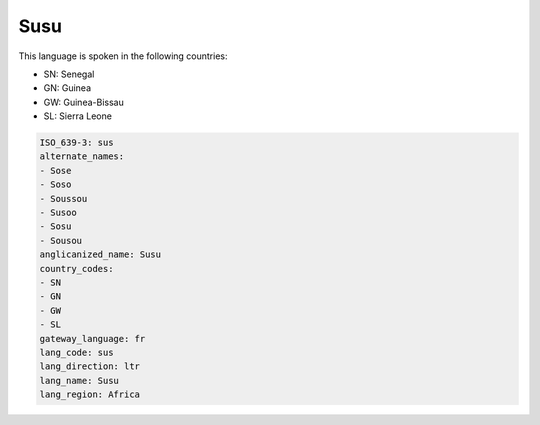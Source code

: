 .. _sus:

Susu
====

This language is spoken in the following countries:

* SN: Senegal
* GN: Guinea
* GW: Guinea-Bissau
* SL: Sierra Leone

.. code-block:: yaml

    ISO_639-3: sus
    alternate_names:
    - Sose
    - Soso
    - Soussou
    - Susoo
    - Sosu
    - Sousou
    anglicanized_name: Susu
    country_codes:
    - SN
    - GN
    - GW
    - SL
    gateway_language: fr
    lang_code: sus
    lang_direction: ltr
    lang_name: Susu
    lang_region: Africa
    
